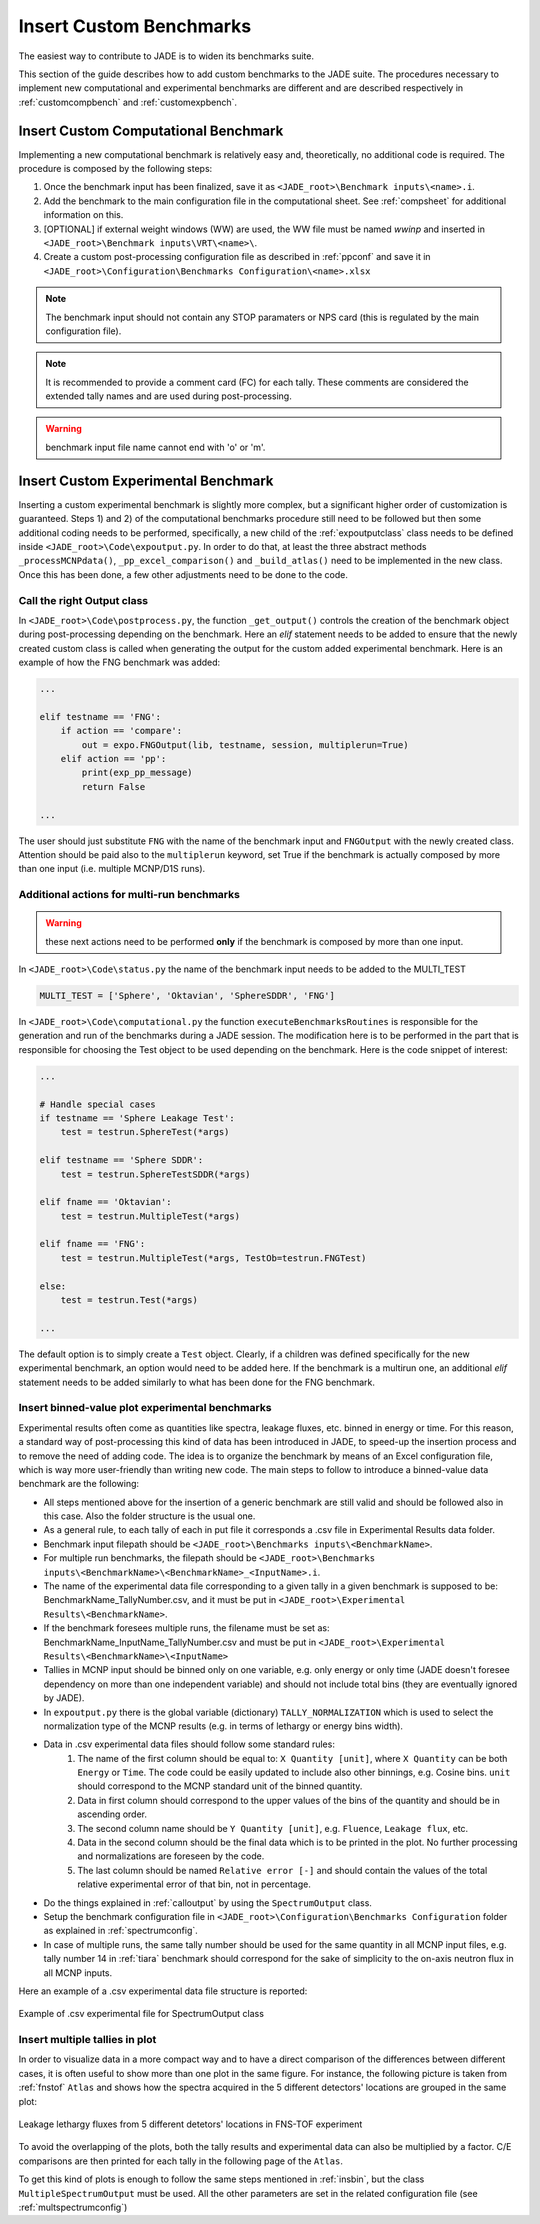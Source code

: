 ########################
Insert Custom Benchmarks
########################

The easiest way to contribute to JADE is to widen its benchmarks suite.

This section of the guide describes how to add custom benchmarks to the JADE suite. The procedures
necessary to implement new computational and experimental benchmarks are different and are
described respectively in :ref:`customcompbench` and :ref:`customexpbench`.

.. _customcompbench:

Insert Custom Computational Benchmark
=====================================
Implementing a new computational benchmark is relatively easy and, theoretically, no additional
code is required. The procedure is composed by the following steps:

#. Once the benchmark input has been finalized, save it as ``<JADE_root>\Benchmark inputs\<name>.i``. 
#. Add the benchmark to the main configuration file in the computational sheet. See :ref:`compsheet`
   for additional information on this.
#. [OPTIONAL] if external weight windows (WW) are used, the WW file must be named *wwinp* and inserted in
   ``<JADE_root>\Benchmark inputs\VRT\<name>\``.
#. Create a custom post-processing configuration file as described in :ref:`ppconf` and save it in
   ``<JADE_root>\Configuration\Benchmarks Configuration\<name>.xlsx``

.. note::
    The benchmark input should not contain any STOP paramaters or NPS card (this is regulated by the
    main configuration file).
.. note::
    It is recommended to provide a comment card (FC) for each tally. These comments are considered the
    extended tally names and are used during post-processing.
.. warning::
    benchmark input file name cannot end with 'o' or 'm'.

.. _customexpbench:

Insert Custom Experimental Benchmark
====================================
Inserting a custom experimental benchmark is slightly more complex, but a significant higher order
of customization is guaranteed.
Steps 1) and 2) of the computational benchmarks procedure still need to be followed but then some
additional coding needs to be performed, specifically, a new child of the :ref:`expoutputclass`
class needs to be defined inside ``<JADE_root>\Code\expoutput.py``.
In order to do that, at least the three abstract methods ``_processMCNPdata()``, ``_pp_excel_comparison()``
and ``_build_atlas()`` need to be implemented in the new class.
Once this has been done, a few other adjustments need to be done to the code.

.. _calloutput:

Call the right Output class
---------------------------
In ``<JADE_root>\Code\postprocess.py``, the function ``_get_output()`` controls the creation of the
benchmark object during post-processing depending on the benchmark. Here an *elif* statement needs
to be added to ensure that the newly created custom class is called when generating the output for
the custom added experimental benchmark. Here is an example of how the FNG benchmark was added:

.. code-block:: python

    ...

    elif testname == 'FNG':
        if action == 'compare':
            out = expo.FNGOutput(lib, testname, session, multiplerun=True)
        elif action == 'pp':
            print(exp_pp_message)
            return False
    
    ...

The user should just substitute ``FNG`` with the name of the benchmark input and ``FNGOutput`` with
the newly created class. Attention should be paid also to the ``multiplerun`` keyword, set True if
the benchmark is actually composed by more than one input (i.e. multiple MCNP/D1S runs).

Additional actions for multi-run benchmarks
-------------------------------------------
.. warning::
    these next actions need to be performed **only** if the benchmark is composed by more than one input.

In ``<JADE_root>\Code\status.py`` the name of the benchmark input needs to be added to the MULTI_TEST

.. code-block:: python

    MULTI_TEST = ['Sphere', 'Oktavian', 'SphereSDDR', 'FNG']

In ``<JADE_root>\Code\computational.py`` the function ``executeBenchmarksRoutines`` is responsible for
the generation and run of the benchmarks during a JADE session. The modification here is to be performed
in the part that is responsible for choosing the Test object to be used depending on the benchmark.
Here is the code snippet of interest: 

.. code-block:: python

    ...

    # Handle special cases
    if testname == 'Sphere Leakage Test':
        test = testrun.SphereTest(*args)

    elif testname == 'Sphere SDDR':
        test = testrun.SphereTestSDDR(*args)

    elif fname == 'Oktavian':
        test = testrun.MultipleTest(*args)

    elif fname == 'FNG':
        test = testrun.MultipleTest(*args, TestOb=testrun.FNGTest)

    else:
        test = testrun.Test(*args)
    
    ...

The default option is to simply create a ``Test`` object. Clearly, if a children was defined
specifically for the new experimental benchmark, an option would need to be added here.
If the benchmark is a multirun one, an additional *elif* statement needs to be added similarly
to what has been done for the FNG benchmark.

.. _insbin:
Insert binned-value plot experimental benchmarks
------------------------------------------------
Experimental results often come as quantities like spectra, leakage fluxes, etc.
binned in energy or time. For this reason, a standard way of post-processing this kind
of data has been introduced in JADE, to speed-up the insertion process and to remove the need 
of adding code. The idea is to organize the benchmark by means of an Excel configuration file,
which is way more user-friendly than writing new code. The main steps to follow to
introduce a binned-value data benchmark are the following:

* All steps mentioned above for the insertion of a generic benchmark are still valid
  and should be followed also in this case. Also the folder structure is the usual one.
* As a general rule, to each tally of each in put file it corresponds a .csv file in Experimental Results
  data folder.
* Benchmark input filepath should be ``<JADE_root>\Benchmarks inputs\<BenchmarkName>``.
* For multiple run benchmarks, the filepath should be ``<JADE_root>\Benchmarks inputs\<BenchmarkName>\<BenchmarkName>_<InputName>.i``.
* The name of the experimental data file corresponding to a given tally in a given benchmark
  is supposed to be: BenchmarkName_TallyNumber.csv, and it must be put in
  ``<JADE_root>\Experimental Results\<BenchmarkName>``.
* If the benchmark foresees multiple runs, the filename must be set as: BenchmarkName_InputName_TallyNumber.csv
  and must be put in ``<JADE_root>\Experimental Results\<BenchmarkName>\<InputName>``
* Tallies in MCNP input should be binned only on one variable, e.g. only energy or
  only time (JADE doesn't foresee dependency on more than one independent variable)
  and should not include total bins (they are eventually ignored by JADE).
* In ``expoutput.py`` there is the global variable (dictionary) ``TALLY_NORMALIZATION`` which
  is used to select the normalization type of the MCNP results (e.g. in terms of
  lethargy or energy bins width).
* Data in .csv experimental data files should follow some standard rules:
    #. The name of the first column should be equal to: ``X Quantity [unit]``, where 
       ``X Quantity`` can be both ``Energy`` or ``Time``. The code could be easily
       updated to include also other binnings, e.g. Cosine bins. ``unit`` should correspond
       to the MCNP standard unit of the binned quantity.
    #. Data in first column should correspond to the upper values of the bins of the quantity
       and should be in ascending order.
    #. The second column name should be ``Y Quantity [unit]``, e.g. ``Fluence``, ``Leakage flux``, etc.
    #. Data in the second column should be the final data which is to be printed
       in the plot. No further processing and normalizations are foreseen by the code.
    #. The last column should be named ``Relative error [-]`` and should contain 
       the values of the total relative experimental error of that bin, not in percentage.
* Do the things explained in :ref:`calloutput` by using the ``SpectrumOutput`` class.
* Setup the benchmark configuration file in ``<JADE_root>\Configuration\Benchmarks Configuration`` folder
  as explained in :ref:`spectrumconfig`.
* In case of multiple runs, the same tally number should be used for the same quantity in all
  MCNP input files, e.g. tally number 14 in :ref:`tiara` benchmark should correspond
  for the sake of simplicity to the on-axis neutron flux in all MCNP inputs.

Here an example of a .csv experimental data file structure is reported:

.. figure:: /img/dev_guide/Example_exp_data.PNG
    :width: 600
    :align: center
    
    Example of .csv experimental file for SpectrumOutput class

.. _insbinmul:

Insert multiple tallies in plot
------------------------------------------------
In order to visualize data in a more compact way and to have a direct comparison of
the differences between different cases, it is often useful to show more than one 
plot in the same figure. For instance, the following picture is taken from :ref:`fnstof` ``Atlas``
and shows how the spectra acquired in the 5 different detectors' locations are grouped
in the same plot: 

.. figure:: /img/dev_guide/FNS-TOF_atlas.jpg
    :width: 600
    :align: center

    Leakage lethargy fluxes from 5 different detetors' locations in FNS-TOF experiment

To avoid the overlapping of the plots, both the tally results and experimental data
can also be multiplied by a factor. C/E comparisons are then printed for each tally
in the following page of the ``Atlas``.

To get this kind of plots is enough to follow the same steps mentioned in :ref:`insbin`,
but the class ``MultipleSpectrumOutput`` must be used. All the other parameters are set in
the related configuration file (see :ref:`multspectrumconfig`)